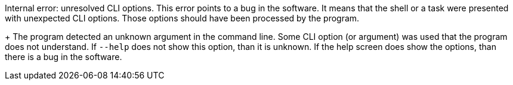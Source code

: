 Internal error: unresolved CLI options. 
This error points to a bug in the software. 
It means that the shell or a task were presented with unexpected CLI options. 
Those options should have been processed by the program.
+
The program detected an unknown argument in the command line. 
Some CLI option (or argument) was used that the program does not understand. 
If `--help` does not show this option, than it is unknown. 
If the help screen does show the options, than there is a bug in the software.